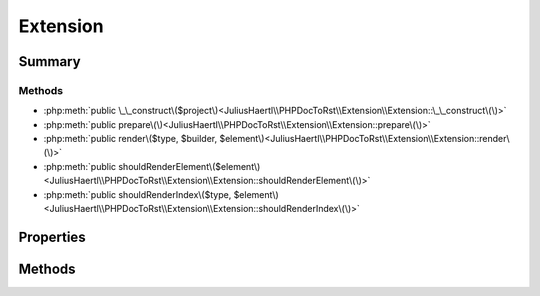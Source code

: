 .. rst-class:: phpdoctorst

.. role:: php(code)
	:language: php


Extension
=========


.. php:namespace:: JuliusHaertl\PHPDocToRst\Extension

.. rst-class::  abstract

.. php:class:: Extension




Summary
-------

Methods
~~~~~~~

* :php:meth:`public \_\_construct\($project\)<JuliusHaertl\\PHPDocToRst\\Extension\\Extension::\_\_construct\(\)>`
* :php:meth:`public prepare\(\)<JuliusHaertl\\PHPDocToRst\\Extension\\Extension::prepare\(\)>`
* :php:meth:`public render\($type, $builder, $element\)<JuliusHaertl\\PHPDocToRst\\Extension\\Extension::render\(\)>`
* :php:meth:`public shouldRenderElement\($element\)<JuliusHaertl\\PHPDocToRst\\Extension\\Extension::shouldRenderElement\(\)>`
* :php:meth:`public shouldRenderIndex\($type, $element\)<JuliusHaertl\\PHPDocToRst\\Extension\\Extension::shouldRenderIndex\(\)>`


Properties
----------

.. php:attr:: project

	:Type: `phpDocumentor\\Reflection\\Php\\Project` 


Methods
-------

.. rst-class:: public

	.. php:method:: __construct( $project)
	
		
	
	

.. rst-class:: public

	.. php:method:: prepare()
	
		.. rst-class:: phpdoc-description
		
		::
		
			Method that will be ran before generating any documentation files
			This is useful for preparing own data structures
			to be used in the output documentation
			
			
			
			
		
		
	
	

.. rst-class:: public

	.. php:method:: render( $type,  $builder,  $element)
	
		.. rst-class:: phpdoc-description
		
		::
		
			Implement custom rendering functionality here.
			
			It will be executed by Builder classes depending on the given type.
			
			Currently supported types:
			
			 - PhpDomainBuilder::SECTION_BEFORE_DESCRIPTION
			 - PhpDomainBuilder::SECTION_AFTER_DESCRIPTION
			
		
		
		:param string $type: 
		:param \\JuliusHaertl\\PHPDocToRst\\Builder\\ExtensionBuilder $builder: 
		:param \\phpDocumentor\\Reflection\\Element $element: context for the render type
	
	

.. rst-class:: public

	.. php:method:: shouldRenderElement( $element)
	
		.. rst-class:: phpdoc-description
		
		::
		
			This method will be called to check if a certain element should
			be rendered in the documentation.
			
			An example extension that makes use of it is PublicOnlyExtension
			
		
		
		:param \\phpDocumentor\\Reflection\\Element $element: 
	
	

.. rst-class:: public

	.. php:method:: shouldRenderIndex( $type,  $element)
	
		
	
	

